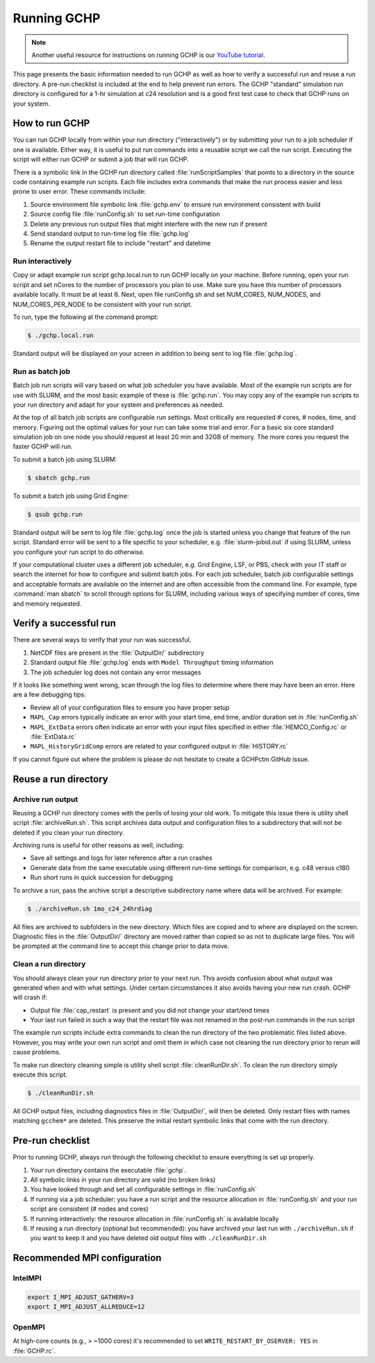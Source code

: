 
.. _running_gchp:

Running GCHP
============


.. note::
   Another useful resource for instructions on running GCHP is our `YouTube tutorial <https://www.youtube.com/watch?v=K6frcfCjpds>`_.


This page presents the basic information needed to run GCHP as well as how to verify a successful run and reuse a run directory. 
A pre-run checklist is included at the end to help prevent run errors. 
The GCHP "standard" simulation run directory is configured for a 1-hr simulation at c24 resolution and is a good first test case to check that GCHP runs on your system.

How to run GCHP
---------------

You can run GCHP locally from within your run directory ("interactively") or by submitting your run to a job scheduler if one is available. 
Either way, it is useful to put run commands into a reusable script we call the run script. 
Executing the script will either run GCHP or submit a job that will run GCHP.

There is a symbolic link in the GCHP run directory called :file:`runScriptSamples` that points to a directory in the source code containing example run scripts. 
Each file includes extra commands that make the run process easier and less prone to user error. 
These commands include:

1. Source environment file symbolic link :file:`gchp.env` to ensure run environment consistent with build
2. Source config file :file:`runConfig.sh` to set run-time configuration
3. Delete any previous run output files that might interfere with the new run if present
4. Send standard output to run-time log file :file:`gchp.log`
5. Rename the output restart file to include "restart" and datetime

Run interactively
^^^^^^^^^^^^^^^^^

Copy or adapt example run script gchp.local.run to run GCHP locally on your machine. 
Before running, open your run script and set nCores to the number of processors you plan to use. 
Make sure you have this number of processors available locally. 
It must be at least 6. 
Next, open file runConfig.sh and set NUM_CORES, NUM_NODES, and NUM_CORES_PER_NODE to be consistent with your run script.

To run, type the following at the command prompt:

.. code-block:: console

   $ ./gchp.local.run

Standard output will be displayed on your screen in addition to being sent to log file :file:`gchp.log`.

Run as batch job
^^^^^^^^^^^^^^^^

Batch job run scripts will vary based on what job scheduler you have available. 
Most of the example run scripts are for use with SLURM, and the most basic example of these is :file:`gchp.run`. 
You may copy any of the example run scripts to your run directory and adapt for your system and preferences as needed.

At the top of all batch job scripts are configurable run settings. 
Most critically are requested # cores, # nodes, time, and memory. 
Figuring out the optimal values for your run can take some trial and error. 
For a basic six core standard simulation job on one node you should request at least 20 min and 32GB of memory. 
The more cores you request the faster GCHP will run.

To submit a batch job using SLURM:

.. code-block:: console

   $ sbatch gchp.run

To submit a batch job using Grid Engine:

.. code-block:: console

   $ qsub gchp.run

Standard output will be sent to log file :file:`gchp.log` once the job is started unless you change that feature of the run script. 
Standard error will be sent to a file specific to your scheduler, e.g. :file:`slurm-jobid.out` if using SLURM, unless you configure your run script to do otherwise.

If your computational cluster uses a different job scheduler, e.g. Grid Engine, LSF, or PBS, check with your IT staff or search the internet for how to configure and submit batch jobs. 
For each job scheduler, batch job configurable settings and acceptable formats are available on the internet and are often accessible from the command line. 
For example, type :command:`man sbatch` to scroll through options for SLURM, including various ways of specifying number of cores, time and memory requested.

Verify a successful run
-----------------------

There are several ways to verify that your run was successful.

1. NetCDF files are present in the :file:`OutputDir/` subdirectory
2. Standard output file :file:`gchp.log` ends with :literal:`Model Throughput` timing information
3. The job scheduler log does not contain any error messages

If it looks like something went wrong, scan through the log files to determine where there may have been an error. Here are a few debugging tips:

* Review all of your configuration files to ensure you have proper setup
* :literal:`MAPL_Cap` errors typically indicate an error with your start time, end time, and/or duration set in :file:`runConfig.sh`
* :literal:`MAPL_ExtData` errors often indicate an error with your input files specified in either :file:`HEMCO_Config.rc` or :file:`ExtData.rc`
* :literal:`MAPL_HistoryGridComp` errors are related to your configured output in :file:`HISTORY.rc`

If you cannot figure out where the problem is please do not hesitate to create a GCHPctm GitHub issue.

Reuse a run directory
---------------------

Archive run output
^^^^^^^^^^^^^^^^^^
Reusing a GCHP run directory comes with the perils of losing your old work. 
To mitigate this issue there is utility shell script :file:`archiveRun.sh`. 
This script archives data output and configuration files to a subdirectory that will not be deleted if you clean your run directory.

Archiving runs is useful for other reasons as well, including:

* Save all settings and logs for later reference after a run crashes
* Generate data from the same executable using different run-time settings for comparison, e.g. c48 versus c180
* Run short runs in quick succession for debugging

To archive a run, pass the archive script a descriptive subdirectory name where data will be archived. For example:

.. code-block:: console

   $ ./archiveRun.sh 1mo_c24_24hrdiag

All files are archived to subfolders in the new directory. 
Which files are copied and to where are displayed on the screen. 
Diagnostic files in the :file:`OutputDir/` directory are moved rather than copied so as not to duplicate large files. 
You will be prompted at the command line to accept this change prior to data move.

Clean a run directory
^^^^^^^^^^^^^^^^^^^^^

You should always clean your run directory prior to your next run. 
This avoids confusion about what output was generated when and with what settings. 
Under certain circumstances it also avoids having your new run crash. 
GCHP will crash if:

* Output file :file:`cap_restart` is present and you did not change your start/end times
* Your last run failed in such a way that the restart file was not renamed in the post-run commands in the run script

The example run scripts include extra commands to clean the run directory of the two problematic files listed above. 
However, you may write your own run script and omit them in which case not cleaning the run directory prior to rerun will cause problems.

To make run directory cleaning simple is utility shell script :file:`cleanRunDir.sh`. To clean the run directory simply execute this script.

.. code-block:: console

   $ ./cleanRunDir.sh

All GCHP output files, including diagnostics files in :file:`OutputDir/`, will then be deleted. 
Only restart files with names matching :literal:`gcchem*` are deleted. 
This preserve the initial restart symbolic links that come with the run directory.

Pre-run checklist
-----------------

Prior to running GCHP, always run through the following checklist to ensure everything is set up properly.

1. Your run directory contains the executable :file:`gchp`.
2. All symbolic links in your run directory are valid (no broken links)
3. You have looked through and set all configurable settings in :file:`runConfig.sh`
4. If running via a job scheduler: you have a run script and the resource allocation in :file:`runConfig.sh` and your run script are consistent (# nodes and cores)
5. If running interactively: the resource allocation in :file:`runConfig.sh` is available locally
6. If reusing a run directory (optional but recommended): you have archived your last run with :literal:`./archiveRun.sh` if you want to keep it and you have deleted old output files with :literal:`./cleanRunDir.sh`

Recommended MPI configuration
-----------------------------

IntelMPI
^^^^^^^^

.. code-block:: bash

    export I_MPI_ADJUST_GATHERV=3
    export I_MPI_ADJUST_ALLREDUCE=12

OpenMPI
^^^^^^^

At high-core counts (e.g., > ~1000 cores) it's recommended to set :literal:`WRITE_RESTART_BY_OSERVER: YES` in :file:`GCHP.rc`.